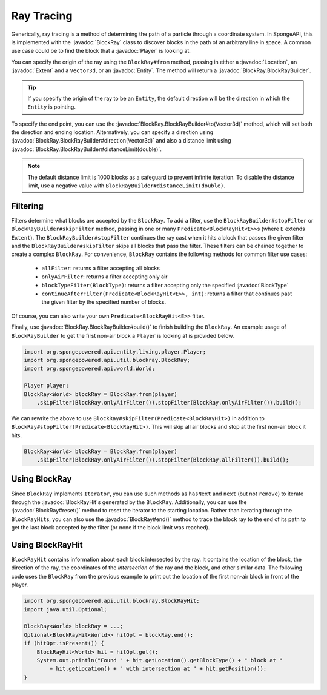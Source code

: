 ===========
Ray Tracing
===========

.. javadoc-import::
    com.flowpowered.math.vector.Vector3d
    org.spongepowered.api.block.BlockType
    org.spongepowered.api.entity.Entity
    org.spongepowered.api.entity.living.player.Player
    org.spongepowered.api.world.Location
    org.spongepowered.api.world.extent.Extent
    org.spongepowered.api.util.blockray.BlockRay
    org.spongepowered.api.util.blockray.BlockRayHit
    org.spongepowered.api.util.blockray.BlockRay.BlockRayBuilder

Generically, ray tracing is a method of determining the path of a particle through a coordinate system. In SpongeAPI,
this is implemented with the :javadoc:`BlockRay` class to discover blocks in the path of an arbitrary line in space. A
common use case could be to find the block that a :javadoc:`Player` is looking at.

You can specify the origin of the ray using the ``BlockRay#from`` method, passing in either a :javadoc:`Location`, an
:javadoc:`Extent` and a ``Vector3d``, or an :javadoc:`Entity`. The method will return a
:javadoc:`BlockRay.BlockRayBuilder`.

.. tip::
    If you specify the origin of the ray to be an ``Entity``, the default direction will be the direction in which the
    ``Entity`` is pointing.

To specify the end point, you can use the :javadoc:`BlockRay.BlockRayBuilder#to(Vector3d)` method, which will set both
the direction and ending location. Alternatively, you can specify a direction using
:javadoc:`BlockRay.BlockRayBuilder#direction(Vector3d)` and also a distance limit using
:javadoc:`BlockRay.BlockRayBuilder#distanceLimit(double)`.

.. note::
    The default distance limit is 1000 blocks as a safeguard to prevent infinite iteration. To disable the distance
    limit, use a negative value with ``BlockRayBuilder#distanceLimit(double)``.

Filtering
=========

Filters determine what blocks are accepted by the ``BlockRay``. To add a filter, use the ``BlockRayBuilder#stopFilter``
or ``BlockRayBuilder#skipFilter`` method, passing in one or many ``Predicate<BlockRayHit<E>>``\ s (where ``E`` extends 
``Extent``). The ``BlockRayBuilder#stopFilter`` continues the ray cast when it hits a block that passes the given 
filter and the ``BlockRayBuilder#skipFilter`` skips all blocks that pass the filter. These filters can be chained 
together to create a complex ``BlockRay``. For convenience, ``BlockRay`` contains the following methods for common 
filter use cases:

 * ``allFilter``: returns a filter accepting all blocks
 * ``onlyAirFilter``: returns a filter accepting only air
 * ``blockTypeFilter(BlockType)``: returns a filter accepting only the specified :javadoc:`BlockType`
 * ``continueAfterFilter(Predicate<BlockRayHit<E>>, int)``: returns a filter that continues past the given filter by
   the specified number of blocks.

Of course, you can also write your own ``Predicate<BlockRayHit<E>>`` filter.

Finally, use :javadoc:`BlockRay.BlockRayBuilder#build()` to finish building the ``BlockRay``. An example usage of
``BlockRayBuilder`` to get the first non-air block a ``Player`` is looking at is provided below.

.. code-block:: java

    import org.spongepowered.api.entity.living.player.Player;
    import org.spongepowered.api.util.blockray.BlockRay;
    import org.spongepowered.api.world.World;

    Player player;
    BlockRay<World> blockRay = BlockRay.from(player)
        .skipFilter(BlockRay.onlyAirFilter()).stopFilter(BlockRay.onlyAirFilter()).build();

We can rewrite the above to use ``BlockRay#skipFilter(Predicate<BlockRayHit>)`` in addition to 
``BlockRay#stopFilter(Predicate<BlockRayHit>)``. This will skip all air blocks and stop at the first non-air block it
hits.

.. code-block:: java

    BlockRay<World> blockRay = BlockRay.from(player)
        .skipFilter(BlockRay.onlyAirFilter()).stopFilter(BlockRay.allFilter()).build();

Using BlockRay
==============

Since ``BlockRay`` implements ``Iterator``, you can use such methods as ``hasNext`` and ``next`` (but not ``remove``)
to iterate through the :javadoc:`BlockRayHit`\ s generated by the ``BlockRay``. Additionally, you can use the
:javadoc:`BlockRay#reset()` method to reset the iterator to the starting location. Rather than iterating through the
``BlockRayHit``\ s, you can also use the :javadoc:`BlockRay#end()` method to trace the block ray to the end of its path
to get the last block accepted by the filter (or none if the block limit was reached).

Using BlockRayHit
=================

``BlockRayHit`` contains information about each block intersected by the ray. It contains the location of the block, the
direction of the ray, the coordinates of the *intersection* of the ray and the block, and other similar data. The
following code uses the ``BlockRay`` from the previous example to print out the location of the first non-air block
in front of the player.

.. code-block:: java

    import org.spongepowered.api.util.blockray.BlockRayHit;
    import java.util.Optional;

    BlockRay<World> blockRay = ...;
    Optional<BlockRayHit<World>> hitOpt = blockRay.end();
    if (hitOpt.isPresent()) {
        BlockRayHit<World> hit = hitOpt.get();
        System.out.println("Found " + hit.getLocation().getBlockType() + " block at "
            + hit.getLocation() + " with intersection at " + hit.getPosition());
    }
